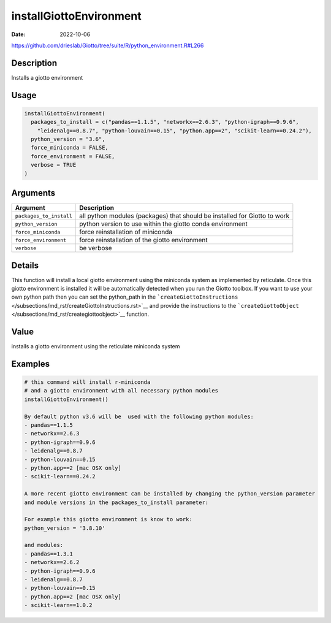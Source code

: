 ========================
installGiottoEnvironment
========================

:Date: 2022-10-06

https://github.com/drieslab/Giotto/tree/suite/R/python_environment.R#L266

Description
===========

Installs a giotto environment

Usage
=====

.. code:: r

   installGiottoEnvironment(
     packages_to_install = c("pandas==1.1.5", "networkx==2.6.3", "python-igraph==0.9.6",
       "leidenalg==0.8.7", "python-louvain==0.15", "python.app==2", "scikit-learn==0.24.2"),
     python_version = "3.6",
     force_miniconda = FALSE,
     force_environment = FALSE,
     verbose = TRUE
   )

Arguments
=========

+-------------------------------+--------------------------------------+
| Argument                      | Description                          |
+===============================+======================================+
| ``packages_to_install``       | all python modules (packages) that   |
|                               | should be installed for Giotto to    |
|                               | work                                 |
+-------------------------------+--------------------------------------+
| ``python_version``            | python version to use within the     |
|                               | giotto conda environment             |
+-------------------------------+--------------------------------------+
| ``force_miniconda``           | force reinstallation of miniconda    |
+-------------------------------+--------------------------------------+
| ``force_environment``         | force reinstallation of the giotto   |
|                               | environment                          |
+-------------------------------+--------------------------------------+
| ``verbose``                   | be verbose                           |
+-------------------------------+--------------------------------------+

Details
=======

This function will install a local giotto environment using the
miniconda system as implemented by reticulate. Once this giotto
environment is installed it will be automatically detected when you run
the Giotto toolbox. If you want to use your own python path then you can
set the python_path in the
```createGiottoInstructions`` </subsections/md_rst/createGiottoInstructions.rst>`__ and provide
the instructions to the ```createGiottoObject`` </subsections/md_rst/creategiottoobject>`__
function.

Value
=====

installs a giotto environment using the reticulate miniconda system

Examples
========

.. code:: r

   # this command will install r-miniconda
   # and a giotto environment with all necessary python modules
   installGiottoEnvironment()

   By default python v3.6 will be  used with the following python modules:
   - pandas==1.1.5
   - networkx==2.6.3
   - python-igraph==0.9.6
   - leidenalg==0.8.7
   - python-louvain==0.15
   - python.app==2 [mac OSX only]
   - scikit-learn==0.24.2

   A more recent giotto environment can be installed by changing the python_version parameter
   and module versions in the packages_to_install parameter:

   For example this giotto environment is know to work:
   python_version = '3.8.10'

   and modules:
   - pandas==1.3.1
   - networkx==2.6.2
   - python-igraph==0.9.6
   - leidenalg==0.8.7
   - python-louvain==0.15
   - python.app==2 [mac OSX only]
   - scikit-learn==1.0.2
